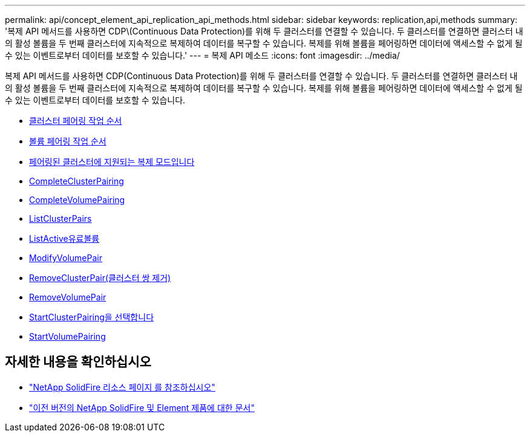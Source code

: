 ---
permalink: api/concept_element_api_replication_api_methods.html 
sidebar: sidebar 
keywords: replication,api,methods 
summary: '복제 API 메서드를 사용하면 CDP\(Continuous Data Protection)를 위해 두 클러스터를 연결할 수 있습니다. 두 클러스터를 연결하면 클러스터 내의 활성 볼륨을 두 번째 클러스터에 지속적으로 복제하여 데이터를 복구할 수 있습니다. 복제를 위해 볼륨을 페어링하면 데이터에 액세스할 수 없게 될 수 있는 이벤트로부터 데이터를 보호할 수 있습니다.' 
---
= 복제 API 메소드
:icons: font
:imagesdir: ../media/


[role="lead"]
복제 API 메서드를 사용하면 CDP(Continuous Data Protection)를 위해 두 클러스터를 연결할 수 있습니다. 두 클러스터를 연결하면 클러스터 내의 활성 볼륨을 두 번째 클러스터에 지속적으로 복제하여 데이터를 복구할 수 있습니다. 복제를 위해 볼륨을 페어링하면 데이터에 액세스할 수 없게 될 수 있는 이벤트로부터 데이터를 보호할 수 있습니다.

* xref:reference_element_api_cluster_pairing_order_of_operations.adoc[클러스터 페어링 작업 순서]
* xref:reference_element_api_volume_pairing_order_of_operations.adoc[볼륨 페어링 작업 순서]
* xref:reference_element_api_supported_modes_of_replication.adoc[페어링된 클러스터에 지원되는 복제 모드입니다]
* xref:reference_element_api_completeclusterpairing.adoc[CompleteClusterPairing]
* xref:reference_element_api_completevolumepairing.adoc[CompleteVolumePairing]
* xref:reference_element_api_listclusterpairs.adoc[ListClusterPairs]
* xref:reference_element_api_listactivepairedvolumes.adoc[ListActive유료볼륨]
* xref:reference_element_api_modifyvolumepair.adoc[ModifyVolumePair]
* xref:reference_element_api_removeclusterpair.adoc[RemoveClusterPair(클러스터 쌍 제거)]
* xref:reference_element_api_removevolumepair.adoc[RemoveVolumePair]
* xref:reference_element_api_startclusterpairing.adoc[StartClusterPairing을 선택합니다]
* xref:reference_element_api_startvolumepairing.adoc[StartVolumePairing]




== 자세한 내용을 확인하십시오

* https://www.netapp.com/data-storage/solidfire/documentation/["NetApp SolidFire 리소스 페이지 를 참조하십시오"^]
* https://docs.netapp.com/sfe-122/topic/com.netapp.ndc.sfe-vers/GUID-B1944B0E-B335-4E0B-B9F1-E960BF32AE56.html["이전 버전의 NetApp SolidFire 및 Element 제품에 대한 문서"^]

